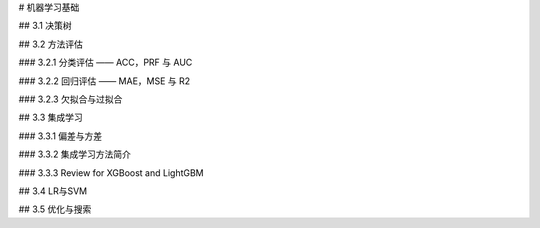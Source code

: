 # 机器学习基础

## 3.1 决策树

## 3.2 方法评估

### 3.2.1 分类评估 —— ACC，PRF 与 AUC

### 3.2.2 回归评估 —— MAE，MSE 与 R2

### 3.2.3 欠拟合与过拟合

## 3.3 集成学习

### 3.3.1 偏差与方差

### 3.3.2 集成学习方法简介

### 3.3.3 Review for XGBoost and LightGBM

## 3.4 LR与SVM

## 3.5 优化与搜索
